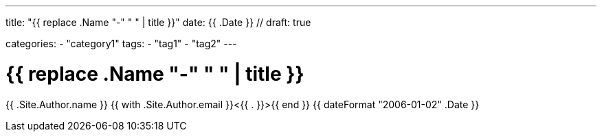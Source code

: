 --- 
title: "{{ replace .Name "-" " " | title }}" 
date: {{ .Date }} //
draft: true

categories:
    - "category1"
tags:
    - "tag1"
    - "tag2"
---

= {{ replace .Name "-" " " | title }}
{{ .Site.Author.name }} {{ with .Site.Author.email }}<{{ . }}>{{ end }} 
{{ dateFormat "2006-01-02" .Date }} 
